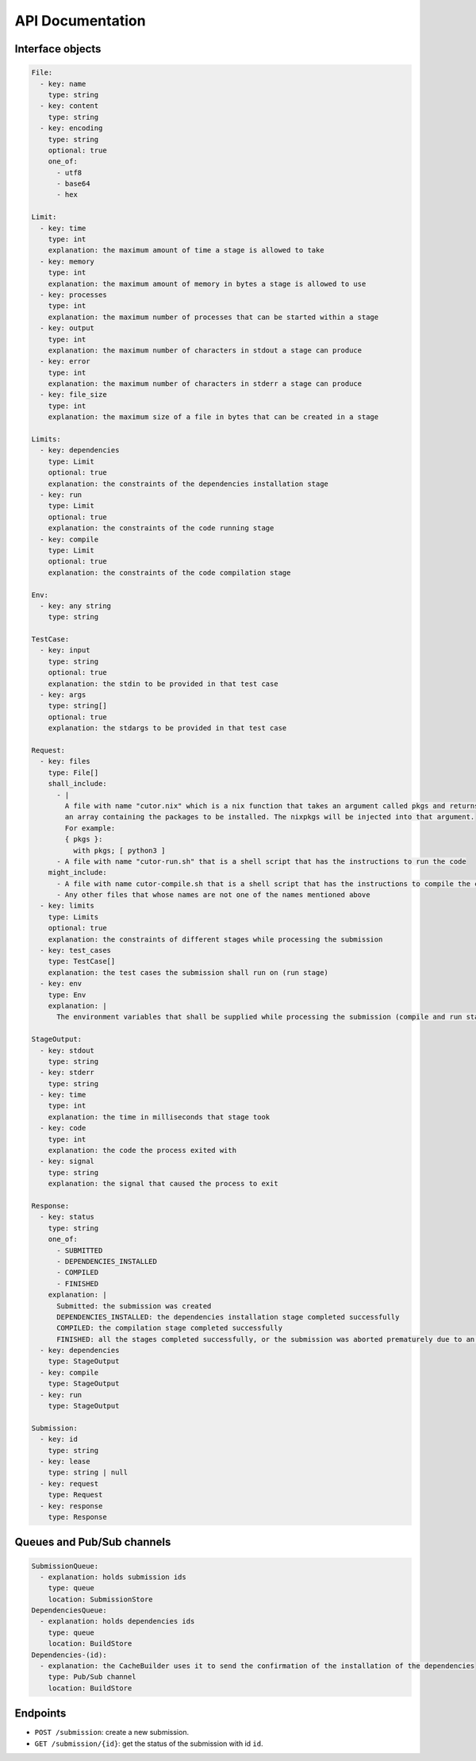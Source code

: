 API Documentation
#################

.. _interface-objects:

Interface objects
*****************

.. code-block:: yaml

  File:
    - key: name
      type: string
    - key: content
      type: string
    - key: encoding
      type: string
      optional: true
      one_of:
        - utf8
        - base64
        - hex

  Limit:
    - key: time
      type: int
      explanation: the maximum amount of time a stage is allowed to take
    - key: memory
      type: int
      explanation: the maximum amount of memory in bytes a stage is allowed to use
    - key: processes
      type: int
      explanation: the maximum number of processes that can be started within a stage
    - key: output
      type: int
      explanation: the maximum number of characters in stdout a stage can produce
    - key: error
      type: int
      explanation: the maximum number of characters in stderr a stage can produce
    - key: file_size
      type: int
      explanation: the maximum size of a file in bytes that can be created in a stage

  Limits:
    - key: dependencies
      type: Limit
      optional: true
      explanation: the constraints of the dependencies installation stage
    - key: run
      type: Limit
      optional: true
      explanation: the constraints of the code running stage
    - key: compile
      type: Limit
      optional: true
      explanation: the constraints of the code compilation stage

  Env:
    - key: any string
      type: string

  TestCase:
    - key: input
      type: string
      optional: true
      explanation: the stdin to be provided in that test case
    - key: args
      type: string[]
      optional: true
      explanation: the stdargs to be provided in that test case

  Request:
    - key: files
      type: File[]
      shall_include:
        - |
          A file with name "cutor.nix" which is a nix function that takes an argument called pkgs and returns
          an array containing the packages to be installed. The nixpkgs will be injected into that argument.
          For example:
          { pkgs }:
            with pkgs; [ python3 ]
        - A file with name "cutor-run.sh" that is a shell script that has the instructions to run the code
      might_include:
        - A file with name cutor-compile.sh that is a shell script that has the instructions to compile the code
        - Any other files that whose names are not one of the names mentioned above
    - key: limits
      type: Limits
      optional: true
      explanation: the constraints of different stages while processing the submission
    - key: test_cases
      type: TestCase[]
      explanation: the test cases the submission shall run on (run stage)
    - key: env
      type: Env
      explanation: |
        The environment variables that shall be supplied while processing the submission (compile and run stage)

  StageOutput:
    - key: stdout
      type: string
    - key: stderr
      type: string
    - key: time
      type: int
      explanation: the time in milliseconds that stage took
    - key: code
      type: int
      explanation: the code the process exited with
    - key: signal
      type: string
      explanation: the signal that caused the process to exit

  Response:
    - key: status
      type: string
      one_of:
        - SUBMITTED
        - DEPENDENCIES_INSTALLED
        - COMPILED
        - FINISHED
      explanation: |
        Submitted: the submission was created
        DEPENDENCIES_INSTALLED: the dependencies installation stage completed successfully
        COMPILED: the compilation stage completed successfully
        FINISHED: all the stages completed successfully, or the submission was aborted prematurely due to an error
    - key: dependencies
      type: StageOutput
    - key: compile
      type: StageOutput
    - key: run
      type: StageOutput

  Submission:
    - key: id
      type: string
    - key: lease
      type: string | null
    - key: request
      type: Request
    - key: response
      type: Response

.. _queues-channels:

Queues and Pub/Sub channels
***************************

.. code-block:: yaml

  SubmissionQueue:
    - explanation: holds submission ids
      type: queue
      location: SubmissionStore
  DependenciesQueue:
    - explanation: holds dependencies ids
      type: queue
      location: BuildStore
  Dependencies-(id):
    - explanation: the CacheBuilder uses it to send the confirmation of the installation of the dependencies
      type: Pub/Sub channel
      location: BuildStore

Endpoints
*********

- ``POST /submission``: create a new submission.
- ``GET /submission/{id}``: get the status of the submission with id ``id``.